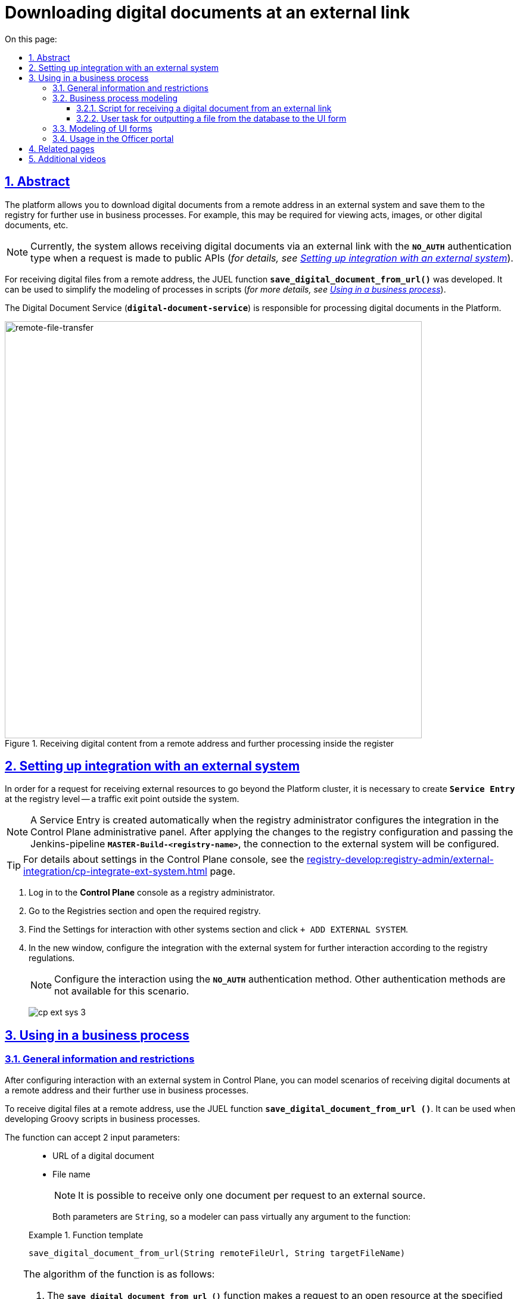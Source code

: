 :toc-title: On this page:
:toc: auto
:toclevels: 5
:experimental:
:sectnums:
:sectnumlevels: 5
:sectanchors:
:sectlinks:
:partnums:

= Downloading digital documents at an external link
//= Завантаження цифрових документів за зовнішнім посиланням

== Abstract
//== Загальний опис

The platform allows you to download digital documents from a remote address in an external system and save them to the registry for further use in business processes. For example, this may be required for viewing acts, images, or other digital documents, etc.
//Платформа дозволяє завантажувати цифрові документи за віддаленою адресою у зовнішній системі та зберігати їх до реєстру для подальшого використання у бізнес-процесах. Це може бути необхідно, наприклад, для перегляду актів, зображень, або інших цифрових документів тощо.

NOTE: Currently, the system allows receiving digital documents via an external link with the `*NO_AUTH*` authentication type when a request is made to public APIs (_for details, see xref:#ext-system-integration-config[]_).
//NOTE: Наразі система дозволяє отримувати цифрові документи за зовнішнім посиланням із типом автентифікації `*NO_AUTH*`, коли запит виконується до публічних API (_детальніше -- див. розділ xref:#ext-system-integration-config[]_).

For receiving digital files from a remote address, the JUEL function `*save_digital_document_from_url()*` was developed. It can be used to simplify the modeling of processes in scripts (_for more details, see xref:#bp-modeling[]_).
//Для отримання цифрових файлів за віддаленою адресою розроблена JUEL-функція `*save_digital_document_from_url()*`, яку можна використовувати для спрощення моделювання процесів у скриптах (_детальніше -- див. розділ xref:#bp-modeling[]_).

The Digital Document Service (*`digital-document-service`*) is responsible for processing digital documents in the Platform.
//За обробку цифрових документів на Платформі відповідає Сервіс цифрових документів (*`digital-document-service`*).

.Receiving digital content from a remote address and further processing inside the register
//.Отримання цифрового контенту за віддаленою адресою та подальша обробка всередині реєстру
image::arch:architecture/registry/operational/bpms/remote-file-transfer.svg[remote-file-transfer,700]

[#ext-system-integration-config]
== Setting up integration with an external system
//== Налаштування інтеграції із зовнішньою системою

In order for a request for receiving external resources to go beyond the Platform cluster, it is necessary to create *`Service Entry`* at the registry level -- a traffic exit point outside the system.
//Для того, щоб запит на отримання зовнішніх ресурсів міг вийти за межі кластера Платформи, необхідно на рівні реєстру створити *`Service Entry`* -- точку виходу трафіку за межі системи.

[NOTE]
A Service Entry is created automatically when the registry administrator configures the integration in the Control Plane administrative panel. After applying the changes to the registry configuration and passing the Jenkins-pipeline `*MASTER-Build-<registry-name>*`, the connection to the external system will be configured.
//Service Entry створюється автоматично, після того, як адміністратор реєстру налаштує інтеграцію в адміністративній панелі Control Plane. Після застосування змін до конфігурації реєстру та проходження Jenkins-пайплайн `*MASTER-Build-<registry-name>*`, підключення до зовнішньої системи буде налаштовано.

TIP: For details about settings in the Control Plane console, see the xref:registry-develop:registry-admin/external-integration/cp-integrate-ext-system.adoc[] page.
//TIP: За деталями налаштувань у консолі Control Plane зверніться до сторінки xref:registry-develop:registry-admin/external-integration/cp-integrate-ext-system.adoc[].

. Log in to the *Control Plane* console as a registry administrator.
//. Увійдіть до консолі *Control Plane* як адміністратор реєстру.
. Go to the [.underline]#Registries# section and open the required registry.
//. Перейдіть до розділу [.underline]#Реєстри# та відкрийте необхідний.
. Find the [.underline]#Settings for interaction with other systems# section and click kbd:[+ ADD EXTERNAL SYSTEM].
//. Знайдіть секцію [.underline]#Налаштування взаємодії з іншими системами# та натисніть kbd:[+ ДОДАТИ ЗОВНІШНЮ СИСТЕМУ].
. In the new window, configure the integration with the external system for further interaction according to the registry regulations.
//. У новому вікні налаштуйте інтеграцію із зовнішньою системою для подальшої взаємодії згідно з регламентом реєстру.
+
NOTE: Configure the interaction using the *`NO_AUTH`* authentication method. Other authentication methods are not available for this scenario.
//NOTE: Налаштуйте взаємодію через метод автентифікації *`NO_AUTH`*. Інші методи автентифікації для цього сценарію недоступні.

+
image:registry-admin/external-integration/cp-integrate-ext-system/cp-ext-sys-3.png[]

[#bp-modeling]
== Using in a business process
//== Використання у бізнес-процесі

=== General information and restrictions
//=== Загальні відомості та обмеження

After configuring interaction with an external system in Control Plane, you can model scenarios of receiving digital documents at a remote address and their further use in business processes.
//Після налаштування взаємодії із зовнішньою системою у Control Plane, ви можете моделювати сценарії отримання цифрових документів за віддаленою адресою та їх подальшого використання у бізнес-процесах.

To receive digital files at a remote address, use the JUEL function `*save_digital_document_from_url ()*`. It can be used when developing Groovy scripts in business processes.
//Для отримання цифрових файлів за віддаленою адресою використовуйте JUEL-функцію `*save_digital_document_from_url ()*`. Її можна використовувати при розробці Groovy-скриптів у бізнес-процесах.

The function can accept 2 input parameters: ::
//Функція може приймати 2 вхідні параметри: ::

* URL of a digital document
//* URL цифрового документа
* File name
//* Назва файлу
+
NOTE: It is possible to receive only one document per request to an external source.
//NOTE: Можливо отримати лише один документ за один запит до зовнішнього джерела.
+
Both parameters are `String`, so a modeler can pass virtually any argument to the function:
//Обидва параметри є рядком (`String`), тому моделювальник може передати функції фактично будь-який аргумент:

+
.Function template
====
----
save_digital_document_from_url(String remoteFileUrl, String targetFileName)
----
====
//.Шаблон функції
[TIP]
====
The algorithm of the function is as follows:
//Алгоритм роботи функції наступний:

. The `*save_digital_document_from_url ()*` function makes a request to an open resource at the specified link and receives a digital document (for example, an image in `.jpeg` format).
//. Функція `*save_digital_document_from_url ()*` виконує запит до відкритого ресурсу за вказаним посиланням та отримує цифровий документ (наприклад, зображення у форматі `.jpeg`).
. Then it passes the file to the _Digital Document Service_ (`digital-document-service`).
//. Далі передає файл _Сервісу цифрових документів_ (`digital-document-service`).
. The service saves the file in encrypted form to the _Object storage of intermediate BP data_ (`lowcode-file-storage`), and it receives in response the *`id`* and *`checksum`* metadata of the document transferred to the business process.
//. Сервіс зберігає файл у зашифрованому вигляді до _Об'єктного сховища проміжних даних БП_ (`lowcode-file-storage`) та у відповідь отримує метадані -- *`id`* та *`checksum`* документа, які передаються до бізнес-процесу.

After that, `id` and `checksum` can be used in a business process to save and retrieve later the document from the CEPH object data storage.
//Надалі `id` та `checksum` можна використати у бізнес-процесі для збереження та подальшого отримання документа з об'єктного сховища даних CEPH.

For a full list of parameters that can be used in a business process, see the table below.
//Повний перелік параметрів, які можна використати у бізнес-процесі, дивіться у таблиці нижче.

.Structure of the response body
//.Структура тіла відповіді
|===
|Json Path|Type|Description
//|Json Path|Тип|Опис

|`*$.id*`
|UUID
|Unique identifier of a digital document, generated using a pseudo-random number generator.
//|Унікальний ідентифікатор цифрового документа, сформований з використанням генератора псевдовипадкових чисел.

|`*$.name*`
|Text
//|Текстовий
|Original file name
//|Оригінальна назва файлу

|`*$.type*`
|Text
//|Текстовий
|File content type (_application/pdf, image/png, image/jpeg_, etc.)
//|Тип контенту файлу (_application/pdf, image/png, image/jpeg_, etc.)

|`*$.checksum*`
|Text
//|Текстовий
|Automatically generated hash superimposed on the content of the file using the `SHA256` algorithm.
//|Автоматично згенерований геш, що накладається на контент файлу з використанням алгоритму `SHA256`.

|`*$.size*`
|Numerical
//|Числовий
|File size
//|Розмір файлу

|===

.Response example
//.Приклад відповіді
[source, json]
----
{
  "id": "{UUID}",
  "name": "{fileName}",
  "type": "{contentType}",
  "checksum": "{sha256}",
  "size": 0
}
----

====

[IMPORTANT]
====
Maximum file size::
//Максимальний розмір файлу::

The maximum file size (`max-remote-file-size`) that the Digital Document Service can handle is 100 MB. If `digitalDocuments.maxFileSize` is not explicitly specified, a value of `100` MB is assumed as the system limit.
//Максимальний розмір файлу (`max-remote-file-size`), який може обробити Сервіс цифрових документів, дорівнює 100 MB. У разі, якщо `digitalDocuments.maxFileSize` не вказано явним чином, приймається значення у `100` MB як системне обмеження.

Supported file formats::
//Формати файлів, що підтримуються::

When using the *`save_digital_document_from_url()`* function, the system automatically validates the files loaded by users through UI forms of the portals. Validation includes checking files for compliance with certain restrictions, in particular with respect to permissible file types:
//При використанні функції *`save_digital_document_from_url()`*, система автоматично проводить процедуру валідації файлів, що завантажуються через UI-форми Кабінетів користувачами. Валідація полягає в перевірці файлів на відповідність певним обмеженням, зокрема щодо допустимих типів файлів:

* _"application/pdf": "pdf"_
* _"image/png": "png"_
* _"image/jpeg": "jpg", "jpeg"_
* _"text/csv": csv_
* _"application/octet-stream": "asics"_
* _"application/pkcs7-signature": "p7s"_
====

[TIP]
====
Use the ready-made diagram of the business process to learn the details:
//Скористайтеся готовою схемою бізнес-процесу для безпосереднього поглиблення у деталі:

* [*] link:{attachmentsdir}/bp-modeling/save-digital-doc-remote-url/external-system-file-saving.bpmn[external-system-file-saving.bpmn]

Copy the contents of the _.bpmn_ file and paste it in the [.underline]#Code# tab in the [.underline]#Process Models# section of the [.underline]#Regulations administrator portal#.
//Скопіюйте вміст _.bpmn_-файлу та вставте на вкладці [.underline]#Код# у розділі [.underline]#Моделі процесів# [.underline]#Кабінету адміністратора регламентів#.
====

=== Business process modeling
//=== Моделювання бізнес-процесу

==== Script for receiving a digital document from an external link
//==== Скрипт для отримання цифрового документа за зовнішнім посиланням

. Create a *Script Task*.
//. Створіть скрипт-задачу (*Script Task*).
. In the `Name` field, enter the name of the task. For example, `Receiving a file from another system`.
//. У полі `Name` введіть назву задачі. Наприклад, `Отримання файлу з іншої системи`.
. In the `*Script*` field, open [.underline]#Script Editor# and write a Groovy script for data processing.
//. У полі `*Script*` відкрийте [.underline]#Редактор скриптів# та напишіть Groovy-скрипт для обробки даних.
+
image:registry-develop:bp-modeling/bp/save-digital-doc-remote-url/dig-doc-remote-url-1.png[]

. Use the `*save_digital_document_from_url ()*` function to retrieve a digital document from an external system.
//. Використовуйте функцію `*save_digital_document_from_url ()*`, щоб отримати цифровий документ зі сторонньої системи.

* Pass both the link function and the file name as input parameters. This can be done, for example, by defining the `url` and `fileName` parameters as variables, assigning them appropriate values, and using them in the function.
//* Передайте як вхідні параметри функції посилання та назву файлу. Це можна зробити, наприклад, визначивши параметри `url` та `fileName` як змінні, присвоївши їм відповідні значення, та використавши у функції.
+
image:registry-develop:bp-modeling/bp/save-digital-doc-remote-url/dig-doc-remote-url-2.png[]

* Or you can immediately create an object and assign to it the function as a value with the corresponding input parameters.
//* Або можна відразу сформувати об'єкт та призначити йому як значення функцію з відповідними вхідними параметрами.
+
image:registry-develop:bp-modeling/bp/save-digital-doc-remote-url/dig-doc-remote-url-3.png[]
+
[NOTE]
====
After processing of the received data in the Digital document service, the `id` and `checksum` metadata of the document stored in the temporary storage of intermediate data are returned to the business process.
//Після обробки отриманих даних на стороні Сервісу цифрових документів, до бізнес-процесу повертаються метадані документа, збереженого у тимчасовому сховищі проміжних даних -- `id` та `checksum`.

After saving the digital document to the temporary repository, the developer must define the logic for saving the document in the permanent CEPH repository, because the file will be deleted from the temporary repository after the BP is finished.
//Після того, як цифровий документ збережено до тимчасового сховища, розробник має визначити логіку подальшого збереження документа до постійного сховища CEPH у рамках цього ж процесу, адже після завершення БП файл буде видалено із тимчасового сховища.
====

+
The result of the script execution must be saved to the `documentMetadata` variable that will be used later in another script to create an object that stores the metadata of the received document in the permanent CEPH storage. +
//Результат виконання скрипту зберігаємо до змінної `documentMetadata`, яку надалі використовуємо в іншому скрипті для формування об'єкта, що зберігатиме метадані отриманого документа до постійного сховища CEPH. +
image:registry-develop:bp-modeling/bp/save-digital-doc-remote-url/dig-doc-remote-url-4.png[]

==== User task for outputting a file from the database to the UI form
//==== Користувацька задача для виводу файлу з БД на UI-форму

After saving the object with the metadata of the digital document to the main database, we find the record by its ID and transfer the object as a variable to the UI form of the User portal.
//Після збереження об'єкта із метаданими цифрового документа до основної БД, знаходимо запис за його ID та передаємо об'єкт як змінну на UI-форму Кабінету користувача.

. Create a *User Task*.
//. Створіть користувацьку задачу (*User Task*).
. Enter the task name. For example, `View the file from the database in the form`.
//. Введіть назву задачі. Наприклад, `Переглянути файл з БД на формі`.
. Apply the [.underline]#delegate template# from the list of available templates -- *User form*.
//. Застосуйте [.underline]#шаблон делегата# зі списку доступних -- *User form*.
. In the `Form key` field, enter the service name of the form to which you want to transfer data. For example `file-saved-from-ext-system-view`.
//. У полі `Form key` введіть службову назву форми, до якої необхідно передати дані. Наприклад, `file-saved-from-ext-system-view`.
. In the `Assignee` field, enter the process initiator token -- `${initiator}`.
//. У полі `Assignee` вкажіть токен ініціатора процесу -- `${initiator}`.
. In the `Form data pre-population` field, enter the data of the object containing a digital document (in our example, that is an image), which will be displayed in the form. For example, `${response.value.responseBody}`.
//. У полі `Form data pre-population` вкажіть дані об'єкта із цифровим документом (у нашому прикладі -- це зображення), який виведеться на форму. Наприклад, `${response.value.responseBody}`.
+
image:registry-develop:bp-modeling/bp/save-digital-doc-remote-url/dig-doc-remote-url-5.png[]

[#form-modeling]
=== Modeling of UI forms
//=== Моделювання UI-форм

The digital document received from an external link can be displayed in the UI form of the business process and downloaded to the local machine for further use.
//Отриманий цифровий документ за зовнішнім посиланням можна відобразити на UI-формі бізнес-процесу та завантажити на локальну машину для подальшого використання.

[TIP]
====
Use the ready-made form to learn the details:
//Скористайтеся готовою формою для безпосереднього ознайомлення із деталями:

* [*] link:{attachmentsdir}/bp-modeling/save-digital-doc-remote-url/file-saved-from-ext-system-view.json[_file-saved-from-ext-system-view.json_]

Copy the contents of the _.json_ file and paste it in the [.underline]#Code# tab in the [.underline]#UI-forms# section of the Regulations administrator portal.
//Скопіюйте вміст _.json_-файлу та вставте на вкладці [.underline]#Код# у розділі [.underline]#UI-форми# Кабінету адміністратора регламентів.
====

. Create a UI form for a business process.
//. Створіть UI-форму для бізнес-процесу.
. In [.underline]#Builder#, configure the *`Text Field`* component to display the filename.
//. У [.underline]#Конструкторі# налаштуйте компонент *`Text Field`* для виводу назви файлу.

. Next, configure the `*File*` component for receiving the data (a digital document) from the CEPH repository.
//. Далі налаштуйте компонент `*File*` для отримання даних (цифрового документа) зі сховища CEPH.
+
image:registry-develop:bp-modeling/bp/save-digital-doc-remote-url/dig-doc-remote-url-6.png[]
+
Go to the *`API`* tab, and in the `Property Name` field, enter the keyword to search for a record in the object repository. For example `image`.
//Перейдіть на вкладку *`API`* та у полі `Property Name` вкажіть ключ для пошуку запису в об'єктному сховищі. Наприклад, `image`.
+
[NOTE]
====
The parameter is not hardcoded. You can use any keys provided by your business process logic.
//Параметр не є жорстко закодованим. Ви можете використовувати будь-які ключі, передбачені логікою вашого бізнес-процесу.
====
+
image:registry-develop:bp-modeling/bp/save-digital-doc-remote-url/dig-doc-remote-url-7.png[]
+
The result returned to the UI form may look like this:
//Результат, що повертається на UI-форму, може виглядати так:
//.Цифровий документ, отриманий із CEPH по ключу `image`
+
.Digital document received from CEPH using the `image` keyword
====
image:registry-develop:bp-modeling/bp/save-digital-doc-remote-url/dig-doc-remote-url-8.png[]
====

[#officer-portal-usage]
=== Usage in the Officer portal
//=== Використання у Кабінеті посадової особи

Let's consider an example of how a user UI form looks like with a displayed digital document received from an object repository.
//Розглянемо приклад, як виглядатиме користувацька UI-форма із виведеним цифровим документом, отриманим з об'єктного сховища.

. Enter the Officer portal.
//. Увійдіть до Кабінету посадової особи.
. Run the modeled business process.
//. Запустіть змодельований бізнес-процес.
+
image:registry-develop:bp-modeling/bp/save-digital-doc-remote-url/dig-doc-remote-url-9.png[]

. Download the received file to your local machine for future use.
//. Завантажте отриманий файл на локальну машину для подальшого використання.
+
image:registry-develop:bp-modeling/bp/save-digital-doc-remote-url/dig-doc-remote-url-10.png[]

== Related pages
//== Пов'язані сторінки

* xref:admin:registry-management/control-plane-digital-documents.adoc[]
* xref:bp-modeling/forms/components/file/component-file-multiple-values.adoc[]

== Additional videos
//== Додаткові відеоматеріали

video::WT8rHKH8S4I[youtube, width=680, height=380]